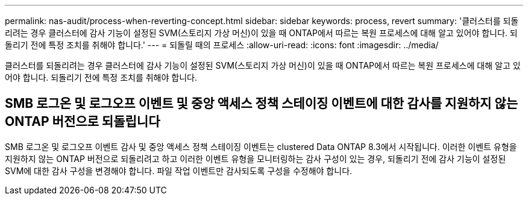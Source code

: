 ---
permalink: nas-audit/process-when-reverting-concept.html 
sidebar: sidebar 
keywords: process, revert 
summary: '클러스터를 되돌리려는 경우 클러스터에 감사 기능이 설정된 SVM(스토리지 가상 머신)이 있을 때 ONTAP에서 따르는 복원 프로세스에 대해 알고 있어야 합니다. 되돌리기 전에 특정 조치를 취해야 합니다.' 
---
= 되돌릴 때의 프로세스
:allow-uri-read: 
:icons: font
:imagesdir: ../media/


[role="lead"]
클러스터를 되돌리려는 경우 클러스터에 감사 기능이 설정된 SVM(스토리지 가상 머신)이 있을 때 ONTAP에서 따르는 복원 프로세스에 대해 알고 있어야 합니다. 되돌리기 전에 특정 조치를 취해야 합니다.



== SMB 로그온 및 로그오프 이벤트 및 중앙 액세스 정책 스테이징 이벤트에 대한 감사를 지원하지 않는 ONTAP 버전으로 되돌립니다

SMB 로그온 및 로그오프 이벤트 감사 및 중앙 액세스 정책 스테이징 이벤트는 clustered Data ONTAP 8.3에서 시작됩니다. 이러한 이벤트 유형을 지원하지 않는 ONTAP 버전으로 되돌리려고 하고 이러한 이벤트 유형을 모니터링하는 감사 구성이 있는 경우, 되돌리기 전에 감사 기능이 설정된 SVM에 대한 감사 구성을 변경해야 합니다. 파일 작업 이벤트만 감사되도록 구성을 수정해야 합니다.
